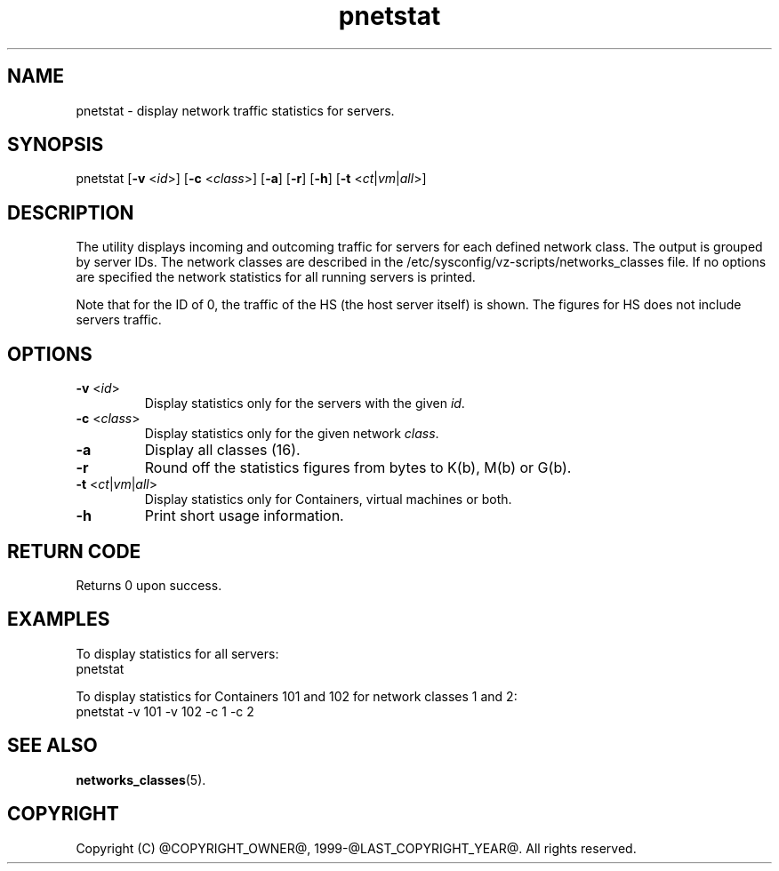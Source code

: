 .TH pnetstat 8 "28 Dec 2006" "Parallels" "Containers"
.SH NAME
pnetstat \- display network traffic statistics for servers.
.SH SYNOPSIS
pnetstat [\fB-v\fR <\fIid\fR>] [\fB-c\fR <\fIclass\fR>] [\fB-a\fR] [\fB-r\fR]
[\fB-h\fR] [\fB-t\fR <\fIct\fR|\fIvm\fR|\fIall\fR>]
.SH DESCRIPTION
The utility displays incoming and outcoming traffic for servers for each defined
network class. The output is grouped by server IDs. The network classes are
described in the /etc/sysconfig/vz-scripts/networks_classes file. If no options
are specified the network statistics for all running servers is printed.
.PP
Note that for the ID of 0, the traffic of the HS (the host server
itself) is shown. The figures for HS does not include servers traffic.
.SH OPTIONS
.IP "\fB-v\fR <\fIid\fR>"
Display statistics only for the servers with the given \fIid\fR.
.IP "\fB-c\fR <\fIclass\fR>"
Display statistics only for the given network \fIclass\fR.
.IP "\fB-a\fR
Display all classes (16).
.IP "\fB-r\fR
Round off the statistics figures from bytes to K(b), M(b) or G(b).
.IP "\fB-t\fR <\fIct\fR|\fIvm\fR|\fIall\fR>
Display statistics only for Containers, virtual machines or both.
.IP \fB-h\fR
Print short usage information.
.SH RETURN CODE
Returns 0 upon success.
.SH EXAMPLES
To display statistics for all servers:
\f(CW
.nh
.nf
    pnetstat
\fR
.hy
.fi
.PP
To display statistics for Containers 101 and 102 for network classes 1 and 2:
\f(CW
.nh
.nf
    pnetstat -v 101 -v 102 -c 1 -c 2
\fR
.hy
.fi
.SH SEE ALSO
.BR networks_classes (5).
.SH COPYRIGHT
Copyright (C) @COPYRIGHT_OWNER@, 1999-@LAST_COPYRIGHT_YEAR@. All rights reserved.

